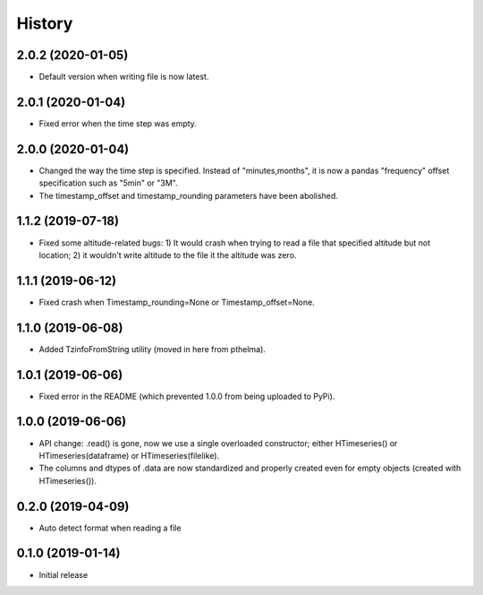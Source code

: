 =======
History
=======

2.0.2 (2020-01-05)
==================

- Default version when writing file is now latest.

2.0.1 (2020-01-04)
==================

- Fixed error when the time step was empty.

2.0.0 (2020-01-04)
==================

- Changed the way the time step is specified. Instead of
  "minutes,months", it is now a pandas "frequency" offset specification
  such as "5min" or "3M".
- The timestamp_offset and timestamp_rounding parameters have been
  abolished.

1.1.2 (2019-07-18)
==================

- Fixed some altitude-related bugs: 1) It would crash when trying to
  read a file that specified altitude but not location; 2) it wouldn't
  write altitude to the file it the altitude was zero.

1.1.1 (2019-06-12)
==================

- Fixed crash when Timestamp_rounding=None or Timestamp_offset=None.

1.1.0 (2019-06-08)
==================

- Added TzinfoFromString utility (moved in here from pthelma).

1.0.1 (2019-06-06)
==================

- Fixed error in the README (which prevented 1.0.0 from being uploaded
  to PyPi).

1.0.0 (2019-06-06)
==================

- API change: .read() is gone, now we use a single overloaded
  constructor; either HTimeseries() or HTimeseries(dataframe) or 
  HTimeseries(filelike).
- The columns and dtypes of .data are now standardized and properly
  created even for empty objects (created with HTimeseries()).

0.2.0 (2019-04-09) 
==================

- Auto detect format when reading a file

0.1.0 (2019-01-14)
==================

- Initial release
